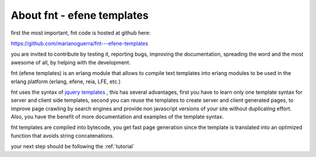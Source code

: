 About fnt - efene templates
---------------------------

first the most important, fnt code is hosted at github here:

https://github.com/marianoguerra/fnt---efene-templates

you are invited to contribute by testing it, reporting bugs, improving the
documentation, spreading the word and the most awesome of all, by helping with
the development.

fnt (efene templates) is an erlang module that allows to compile text templates
into erlang modules to be used in the erlang platform (erlang, efene, reia,
LFE, etc.)

fnt uses the syntax of `jquery templates`__ , this has several advantages, first
you have to learn only one template syntax for server and client side
templates, second you can reuse the templates to create server and client
generated pages, to improve page crawling by search engines and provide non
javascript versions of your site without duplicating effort. Also, you have
the benefit of more documentation and examples of the template syntax.

__ http://api.jquery.com/category/plugins/templates/

fnt templates are compiled into bytecode, you get fast page generation
since the template is translated into an optimized function that avoids string
concatenations.

your next step should be following the :ref:`tutorial`

